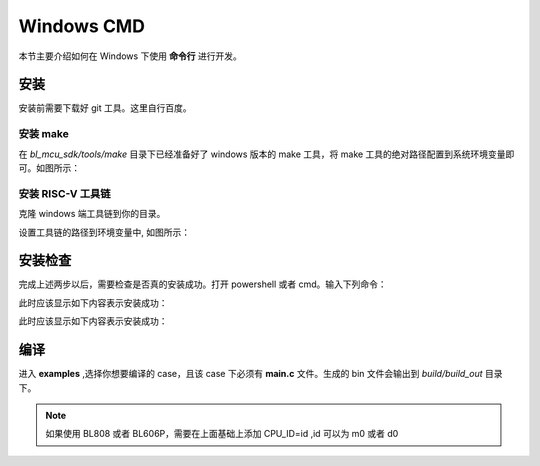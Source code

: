 Windows CMD
==============

本节主要介绍如何在 Windows 下使用 **命令行** 进行开发。

安装
-----------------

安装前需要下载好 git 工具。这里自行百度。

安装 make
^^^^^^^^^^^^^^^^^^^^^^^^

在 `bl_mcu_sdk/tools/make` 目录下已经准备好了 windows 版本的 make 工具，将 make 工具的绝对路径配置到系统环境变量即可。如图所示：

.. figure:: img/windows_path.png
   :align: center

.. figure:: img/windows_path2.png
      :align: center

安装 RISC-V 工具链
^^^^^^^^^^^^^^^^^^^^^^^^

克隆 windows 端工具链到你的目录。

.. code-block:: bash
   :linenos:
   :emphasize-lines: 1

   $ git clone git@gitee.com:bouffalolab/toolchain_gcc_t-head_windows.git

设置工具链的路径到环境变量中, 如图所示：

.. figure:: img/windows_path3.png
      :align: center

安装检查
-------------

完成上述两步以后，需要检查是否真的安装成功。打开 powershell 或者 cmd。输入下列命令：

.. code-block:: bash
   :linenos:

   $ make -v

此时应该显示如下内容表示安装成功：

.. code-block:: bash
   :linenos:

    GNU Make 4.2.1
    Built for x86_64-w64-mingw32
    Copyright (C) 1988-2016 Free Software Foundation, Inc.
    License GPLv3+: GNU GPL version 3 or later <http://gnu.org/licenses/gpl.html>
    This is free software: you are free to change and redistribute it.
    There is NO WARRANTY, to the extent permitted by law.

.. code-block:: bash
   :linenos:

   $ riscv64-unknown-elf-gcc -v

此时应该显示如下内容表示安装成功：

.. code-block:: bash
   :linenos:

    Using built-in specs.
    COLLECT_GCC=riscv64-unknown-elf-gcc
    COLLECT_LTO_WRAPPER=/mnt/d/EmbeddedSoftware/Xuantie-900-gcc-elf-newlib-x86_64-V2.2.5/bin/../libexec/gcc/riscv64-unknown-elf/10.2.0/lto-wrapper
    Target: riscv64-unknown-elf
    Configured with: /lhome/software/toolsbuild/slave2/workspace/Toolchain/build-gnu-riscv_4/./source/riscv/riscv-gcc/configure --target=riscv64-unknown-elf --with-gmp=/lhome/software/toolsbuild/slave2/workspace/Toolchain/build-gnu-riscv_4/build-riscv-gcc-riscv64-unknown-elf/build-Xuantie-900-gcc-elf-newlib-x86_64-V2.2.5/lib-for-gcc-x86_64-linux --with-mpfr=/lhome/software/toolsbuild/slave2/workspace/Toolchain/build-gnu-riscv_4/build-riscv-gcc-riscv64-unknown-elf/build-Xuantie-900-gcc-elf-newlib-x86_64-V2.2.5/lib-for-gcc-x86_64-linux --with-mpc=/lhome/software/toolsbuild/slave2/workspace/Toolchain/build-gnu-riscv_4/build-riscv-gcc-riscv64-unknown-elf/build-Xuantie-900-gcc-elf-newlib-x86_64-V2.2.5/lib-for-gcc-x86_64-linux --with-libexpat-prefix=/lhome/software/toolsbuild/slave2/workspace/Toolchain/build-gnu-riscv_4/build-riscv-gcc-riscv64-unknown-elf/build-Xuantie-900-gcc-elf-newlib-x86_64-V2.2.5/lib-for-gcc-x86_64-linux --with-libmpfr-prefix=/lhome/software/toolsbuild/slave2/workspace/Toolchain/build-gnu-riscv_4/build-riscv-gcc-riscv64-unknown-elf/build-Xuantie-900-gcc-elf-newlib-x86_64-V2.2.5/lib-for-gcc-x86_64-linux --with-pkgversion='Xuantie-900 elf newlib gcc Toolchain V2.2.5 B-20220323' CXXFLAGS='-g -O2 -DTHEAD_VERSION_NUMBER=2.2.5' --enable-libgcctf --prefix=/lhome/software/toolsbuild/slave2/workspace/Toolchain/build-gnu-riscv_4/build-riscv-gcc-riscv64-unknown-elf/Xuantie-900-gcc-elf-newlib-x86_64-V2.2.5 --disable-shared --disable-threads --enable-languages=c,c++ --with-system-zlib --enable-tls --with-newlib --with-sysroot=/lhome/software/toolsbuild/slave2/workspace/Toolchain/build-gnu-riscv_4/build-riscv-gcc-riscv64-unknown-elf/Xuantie-900-gcc-elf-newlib-x86_64-V2.2.5/riscv64-unknown-elf --with-native-system-header-dir=/include --disable-libmudflap --disable-libssp --disable-libquadmath --disable-libgomp --disable-nls --disable-tm-clone-registry --src=/lhome/software/toolsbuild/slave2/workspace/Toolchain/build-gnu-riscv_4/./source/riscv/riscv-gcc --enable-multilib --with-abi=lp64d --with-arch=rv64gcxthead 'CFLAGS_FOR_TARGET=-Os   -mcmodel=medany' 'CXXFLAGS_FOR_TARGET=-Os   -mcmodel=medany'
    Thread model: single
    Supported LTO compression algorithms: zlib
    gcc version 10.2.0 (Xuantie-900 elf newlib gcc Toolchain V2.2.5 B-20220323)

编译
-------------

进入 **examples** ,选择你想要编译的 case，且该 case 下必须有 **main.c** 文件。生成的 bin 文件会输出到 `build/build_out` 目录下。

.. code-block:: bash
   :linenos:

    $ cd .\examples\helloworld\
    $ make CHIP=chip_name BOARD=board_name ## chip_name 为芯片型号，可以填写 bl702、bl616、bl808、bl606p, board_name 为开发板名称，详见 bsp/board 目录

.. note :: 如果使用 BL808 或者 BL606P，需要在上面基础上添加 CPU_ID=id ,id 可以为 m0 或者 d0
